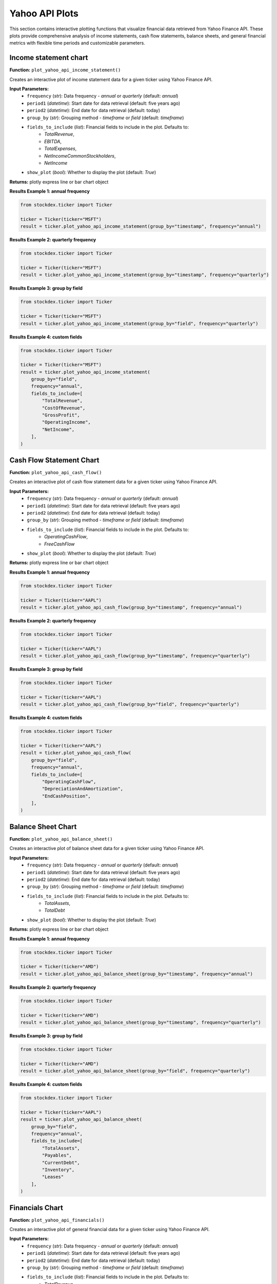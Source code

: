 Yahoo API Plots
===============

This section contains interactive plotting functions that visualize financial data retrieved from Yahoo Finance API. These plots provide comprehensive analysis of income statements, cash flow statements, balance sheets, and general financial metrics with flexible time periods and customizable parameters.

Income statement chart
------------------------

**Function:** ``plot_yahoo_api_income_statement()``

Creates an interactive plot of income statement data for a given ticker using Yahoo Finance API.

**Input Parameters:**
    - ``frequency`` (*str*): Data frequency - `annual` or `quarterly` (default: `annual`)
    - ``period1`` (*datetime*): Start date for data retrieval (default: five years ago)
    - ``period2`` (*datetime*): End date for data retrieval (default: today)
    - ``group_by`` (*str*): Grouping method - `timeframe` or `field` (default: `timeframe`)
    - ``fields_to_include`` (*list*): Financial fields to include in the plot. Defaults to:
        - `TotalRevenue`, 
        - `EBITDA`, 
        - `TotalExpenses`, 
        - `NetIncomeCommonStockholders`, 
        - `NetIncome`
    - ``show_plot`` (*bool*): Whether to display the plot (default: `True`)

**Returns:** plotly express line or bar chart object

**Results Example 1: annual frequency**

.. code-block:: python

    from stockdex.ticker import Ticker

    ticker = Ticker(ticker="MSFT")
    result = ticker.plot_yahoo_api_income_statement(group_by="timestamp", frequency="annual")


.. image:: ../../images/yahoo_api_plots/plot_yahoo_api_income_statement_MSFT_annual_timestamp.png
   :alt: Income Statement Chart for MSFT stock
   :align: center
   :width: 80%
   :class: rounded

**Results Example 2: quarterly frequency**

.. code-block:: python

    from stockdex.ticker import Ticker

    ticker = Ticker(ticker="MSFT")
    result = ticker.plot_yahoo_api_income_statement(group_by="timestamp", frequency="quarterly")

.. image:: ../../images/yahoo_api_plots/plot_yahoo_api_income_statement_MSFT_quarterly_timestamp.png
   :alt: Income Statement Chart for MSFT stock
   :align: center
   :width: 80%
   :class: rounded


**Results Example 3: group by field**

.. code-block:: python

    from stockdex.ticker import Ticker

    ticker = Ticker(ticker="MSFT")
    result = ticker.plot_yahoo_api_income_statement(group_by="field", frequency="quarterly")

.. image:: ../../images/yahoo_api_plots/plot_yahoo_api_income_statement_MSFT_quarterly_field.png
   :alt: Income Statement Chart for MSFT stock
   :align: center
   :width: 80%
   :class: rounded


**Results Example 4: custom fields**

.. code-block:: python

    from stockdex.ticker import Ticker

    ticker = Ticker(ticker="MSFT")
    result = ticker.plot_yahoo_api_income_statement(
        group_by="field",
        frequency="annual",
        fields_to_include=[
            "TotalRevenue",
            "CostOfRevenue",
            "GrossProfit",
            "OperatingIncome",
            "NetIncome",
        ],
    )

.. image:: ../../images/yahoo_api_plots/plot_yahoo_api_income_statement_MSFT_annual_field_custom.png
    :alt: Income Statement Chart for MSFT stock
    :align: center
    :width: 80%
    :class: rounded


Cash Flow Statement Chart
--------------------------

**Function:** ``plot_yahoo_api_cash_flow()``

Creates an interactive plot of cash flow statement data for a given ticker using Yahoo Finance API.

**Input Parameters:**
    - ``frequency`` (*str*): Data frequency - `annual` or `quarterly` (default: `annual`)
    - ``period1`` (*datetime*): Start date for data retrieval (default: five years ago)
    - ``period2`` (*datetime*): End date for data retrieval (default: today)
    - ``group_by`` (*str*): Grouping method - `timeframe` or `field` (default: `timeframe`)
    - ``fields_to_include`` (*list*): Financial fields to include in the plot. Defaults to:
        - `OperatingCashFlow`, 
        - `FreeCashFlow`
    - ``show_plot`` (*bool*): Whether to display the plot (default: `True`)

**Returns:** plotly express line or bar chart object



**Results Example 1: annual frequency**

.. code-block:: python

    from stockdex.ticker import Ticker

    ticker = Ticker(ticker="AAPL")
    result = ticker.plot_yahoo_api_cash_flow(group_by="timestamp", frequency="annual")

.. image:: ../../images/yahoo_api_plots/plot_yahoo_api_cash_flow_AAPL_annual_timestamp.png
    :alt: Cash Flow Chart for AAPL stock
    :align: center
    :width: 80%
    :class: rounded

**Results Example 2: quarterly frequency**

.. code-block:: python

    from stockdex.ticker import Ticker

    ticker = Ticker(ticker="AAPL")
    result = ticker.plot_yahoo_api_cash_flow(group_by="timestamp", frequency="quarterly")

.. image:: ../../images/yahoo_api_plots/plot_yahoo_api_cash_flow_AAPL_quarterly_timestamp.png
    :alt: Cash Flow Chart for AAPL stock
    :align: center
    :width: 80%
    :class: rounded

**Results Example 3: group by field**

.. code-block:: python

    from stockdex.ticker import Ticker

    ticker = Ticker(ticker="AAPL")
    result = ticker.plot_yahoo_api_cash_flow(group_by="field", frequency="quarterly")

.. image:: ../../images/yahoo_api_plots/plot_yahoo_api_cash_flow_AAPL_quarterly_field.png
    :alt: Cash Flow Chart for AAPL stock
    :align: center
    :width: 80%
    :class: rounded

**Results Example 4: custom fields**

.. code-block:: python

    from stockdex.ticker import Ticker

    ticker = Ticker(ticker="AAPL")
    result = ticker.plot_yahoo_api_cash_flow(
        group_by="field",
        frequency="annual",
        fields_to_include=[
            "OperatingCashFlow",
            "DepreciationAndAmortization",
            "EndCashPosition",
        ],
    )

.. image:: ../../images/yahoo_api_plots/plot_yahoo_api_cash_flow_AAPL_annual_field_custom.png
    :alt: Cash Flow Chart for AAPL stock
    :align: center
    :width: 80%
    :class: rounded



Balance Sheet Chart
------------------------

**Function:** ``plot_yahoo_api_balance_sheet()``

Creates an interactive plot of balance sheet data for a given ticker using Yahoo Finance API.

**Input Parameters:**
    - ``frequency`` (*str*): Data frequency - `annual` or `quarterly` (default: `annual`)
    - ``period1`` (*datetime*): Start date for data retrieval (default: five years ago)
    - ``period2`` (*datetime*): End date for data retrieval (default: today)
    - ``group_by`` (*str*): Grouping method - `timeframe` or `field` (default: `timeframe`)
    - ``fields_to_include`` (*list*): Financial fields to include in the plot. Defaults to:
            - `TotalAssets`, 
            - `TotalDebt`
    - ``show_plot`` (*bool*): Whether to display the plot (default: `True`)

**Returns:** plotly express line or bar chart object

**Results Example 1: annual frequency**

.. code-block:: python

    from stockdex.ticker import Ticker

    ticker = Ticker(ticker="AMD")
    result = ticker.plot_yahoo_api_balance_sheet(group_by="timestamp", frequency="annual")

.. image:: ../../images/yahoo_api_plots/plot_yahoo_api_balance_sheet_AMD_annual_timestamp.png
    :alt: Balance Sheet Chart for AMD stock
    :align: center
    :width: 80%
    :class: rounded

**Results Example 2: quarterly frequency**

.. code-block:: python

    from stockdex.ticker import Ticker

    ticker = Ticker(ticker="AMD")
    result = ticker.plot_yahoo_api_balance_sheet(group_by="timestamp", frequency="quarterly")

.. image:: ../../images/yahoo_api_plots/plot_yahoo_api_balance_sheet_AMD_quarterly_timestamp.png
    :alt: Balance Sheet Chart for AMD stock
    :align: center
    :width: 80%
    :class: rounded

**Results Example 3: group by field**

.. code-block:: python

    from stockdex.ticker import Ticker

    ticker = Ticker(ticker="AMD")
    result = ticker.plot_yahoo_api_balance_sheet(group_by="field", frequency="quarterly")

.. image:: ../../images/yahoo_api_plots/plot_yahoo_api_balance_sheet_AMD_quarterly_field.png
    :alt: Balance Sheet Chart for AMD stock
    :align: center
    :width: 80%
    :class: rounded


**Results Example 4: custom fields**

.. code-block:: python

    from stockdex.ticker import Ticker

    ticker = Ticker(ticker="AAPL")
    result = ticker.plot_yahoo_api_balance_sheet(
        group_by="field",
        frequency="annual",
        fields_to_include=[
            "TotalAssets",
            "Payables",
            "CurrentDebt",
            "Inventory",
            "Leases"
        ],
    )

.. image:: ../../images/yahoo_api_plots/plot_yahoo_api_balance_sheet_AAPL_annual_field_custom.png
    :alt: Balance Sheet Chart for AAPL stock
    :align: center
    :width: 80%
    :class: rounded


Financials Chart
------------------------

**Function:** ``plot_yahoo_api_financials()``

Creates an interactive plot of general financial data for a given ticker using Yahoo Finance API.

**Input Parameters:**
    - ``frequency`` (*str*): Data frequency - `annual` or `quarterly` (default: `annual`)
    - ``period1`` (*datetime*): Start date for data retrieval (default: five years ago)
    - ``period2`` (*datetime*): End date for data retrieval (default: today)
    - ``group_by`` (*str*): Grouping method - `timeframe` or `field` (default: `timeframe`)
    - ``fields_to_include`` (*list*): Financial fields to include in the plot. Defaults to:
        - `TotalRevenue`
        - `EBITDA`
        - `TotalExpenses`
        - `NetIncomeCommonStockholders`
        - `NetIncome`
    - ``show_plot`` (*bool*): Whether to display the plot (default: `True`)

**Returns:** plotly express line or bar chart object


**Results Example 1: annual frequency**

.. code-block:: python

    from stockdex.ticker import Ticker

    ticker = Ticker(ticker="TSLA")
    result = ticker.plot_yahoo_api_financials(group_by="timestamp", frequency="annual")

.. image:: ../../images/yahoo_api_plots/plot_yahoo_api_financials_TSLA_annual_timestamp.png
    :alt: Financials Chart for TSLA stock
    :align: center
    :width: 80%
    :class: rounded

**Results Example 2: quarterly frequency**

.. code-block:: python

    from stockdex.ticker import Ticker

    ticker = Ticker(ticker="TSLA")
    result = ticker.plot_yahoo_api_financials(group_by="timestamp", frequency="quarterly")

.. image:: ../../images/yahoo_api_plots/plot_yahoo_api_financials_TSLA_quarterly_timestamp.png
    :alt: Financials Chart for TSLA stock
    :align: center
    :width: 80%
    :class: rounded

**Results Example 3: group by field**

.. code-block:: python

    from stockdex.ticker import Ticker

    ticker = Ticker(ticker="TSLA")
    result = ticker.plot_yahoo_api_financials(group_by="field", frequency="quarterly")

.. image:: ../../images/yahoo_api_plots/plot_yahoo_api_financials_TSLA_quarterly_field.png
    :alt: Financials Chart for TSLA stock
    :align: center
    :width: 80%
    :class: rounded

**Results Example 4: custom fields**

.. code-block:: python

    from stockdex.ticker import Ticker

    ticker = Ticker(ticker="TSLA")
    result = ticker.plot_yahoo_api_financials(
        group_by="field",
        frequency="annual",
        fields_to_include=[
            "TotalRevenue",
            "CostOfRevenue",
            "GrossProfit",
            "OperatingIncome",
            "NetIncome",
        ],
    )

.. image:: ../../images/yahoo_api_plots/plot_yahoo_api_financials_TSLA_annual_field_custom.png
    :alt: Financials Chart for TSLA stock
    :align: center
    :width: 80%
    :class: rounded